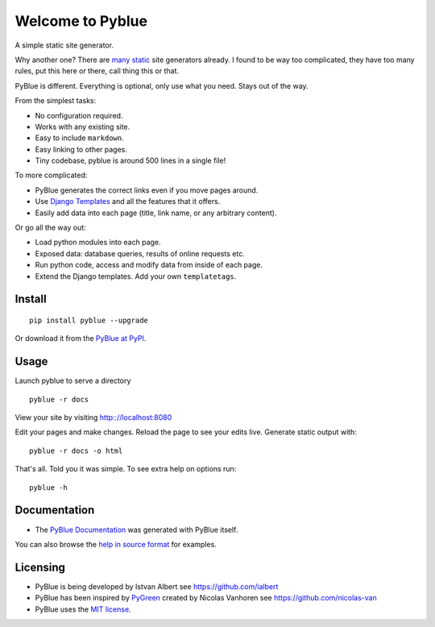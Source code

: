 Welcome to Pyblue
-----------------

A simple static site generator.

Why another one? There are `many static <https://www.staticgen.com/>`__
site generators already. I found to be way too complicated, they have
too many rules, put this here or there, call thing this or that.

PyBlue is different. Everything is optional, only use what you need.
Stays out of the way.

From the simplest tasks:

-  No configuration required.
-  Works with any existing site.
-  Easy to include ``markdown``.
-  Easy linking to other pages.
-  Tiny codebase, pyblue is around 500 lines in a single file!

To more complicated:

-  PyBlue generates the correct links even if you move pages around.
-  Use `Django
   Templates <https://docs.djangoproject.com/en/1.9/ref/templates/language/>`__
   and all the features that it offers.
-  Easily add data into each page (title, link name, or any arbitrary
   content).

Or go all the way out:

-  Load python modules into each page.
-  Exposed data: database queries, results of online requests etc.
-  Run python code, access and modify data from inside of each page.
-  Extend the Django templates. Add your own ``templatetags``.

Install
~~~~~~~

::

    pip install pyblue --upgrade

Or download it from the `PyBlue at
PyPI <https://pypi.python.org/pypi/pyblue/>`__.

Usage
~~~~~

Launch pyblue to serve a directory

::

    pyblue -r docs

View your site by visiting http:://localhost:8080

Edit your pages and make changes. Reload the page to see your edits
live. Generate static output with:

::

    pyblue -r docs -o html

That's all. Told you it was simple. To see extra help on options run:

::

    pyblue -h

Documentation
~~~~~~~~~~~~~

-  The `PyBlue Documentation <https://ialbert.github.io/pyblue/>`__ was
   generated with PyBlue itself.

You can also browse the `help in source
format <https://github.com/ialbert/pyblue/tree/master/docs>`__ for
examples.

Licensing
~~~~~~~~~

-  PyBlue is being developed by Istvan Albert see
   https://github.com/ialbert
-  PyBlue has been inspired by
   `PyGreen <https://github.com/nicolas-van/pygreen>`__ created by
   Nicolas Vanhoren see https://github.com/nicolas-van
-  PyBlue uses the `MIT
   license <https://github.com/ialbert/pyblue/blob/master/LICENSE.txt>`__.
